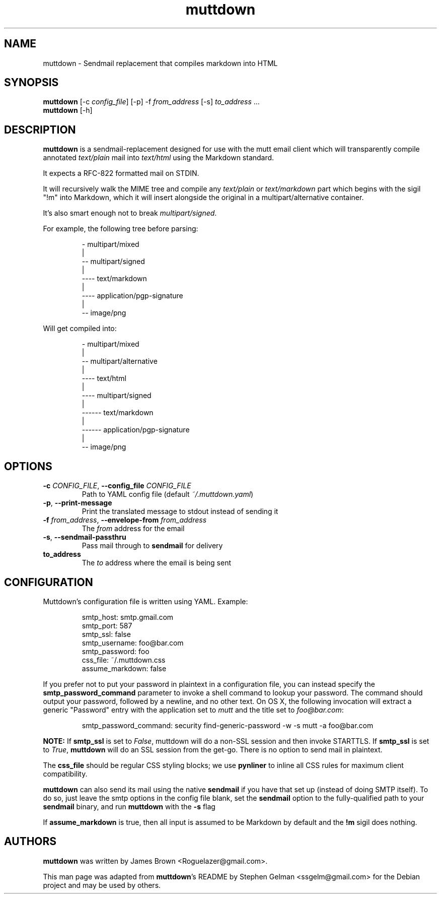 .TH muttdown "1" "August 2018"
.SH NAME
muttdown - Sendmail replacement that compiles markdown into HTML
.SH SYNOPSIS
.B muttdown
[-c \fIconfig_file\fR] [-p] -f \fIfrom_address\fR [-s] \fIto_address\fR ...
.br
.B muttdown
[-h]
.SH DESCRIPTION
\fBmuttdown\fR is a sendmail-replacement designed for use with the mutt email
client which will transparently compile annotated \fItext/plain\fR mail into
\fItext/html\fR using the Markdown standard.
.P
It expects a RFC\-822 formatted mail on STDIN.
.P
It will recursively walk the MIME tree and compile any \fItext/plain\fR or
\fItext/markdown\fR part which begins with the sigil "!m" into Markdown, which
it will insert alongside the original in a multipart/alternative container.
.P
It's also smart enough not to break \fImultipart/signed\fR.
.P
For example, the following tree before parsing:
.IP
- multipart/mixed
 |
 -- multipart/signed
 |
 ---- text/markdown
 |
 ---- application/pgp-signature
 |
 -- image/png
.P
Will get compiled into:
.IP
- multipart/mixed
 |
 -- multipart/alternative
 |
 ---- text/html
 |
 ---- multipart/signed
 |
 ------ text/markdown
 |
 ------ application/pgp-signature
 |
 -- image/png

.SH OPTIONS
.TP
\fB\-c\fR \fI\,CONFIG_FILE\/\fR, \fB\-\-config_file\fR \fI\,CONFIG_FILE\/\fR
Path to YAML config file (default \fI~/.muttdown.yaml\fR)

.TP
\fB\-p\fR, \fB\-\-print\-message\fR
Print the translated message to stdout instead of sending it

.TP
\fB\-f\fR \fI\,from_address\/\fR, \fB\-\-envelope\-from\fR \fI\,from_address\/\fR
The \fIfrom\fR address for the email

.TP
\fB\-s\fR, \fB\-\-sendmail\-passthru\fR
Pass mail through to \fBsendmail\fR for delivery

.TP
\fBto_address\fR
The \fIto\fR address where the email is being sent

.SH CONFIGURATION
Muttdown's configuration file is written using YAML. Example:
.IP
smtp_host: smtp.gmail.com
.br
smtp_port: 587
.br
smtp_ssl: false
.br
smtp_username: foo@bar.com
.br
smtp_password: foo
.br
css_file: ~/.muttdown.css
.br
assume_markdown: false
.P
If you prefer not to put your password in plaintext in a configuration file, you
can instead specify the \fBsmtp_password_command\fR parameter to invoke a shell
command to lookup your password. The command should output your password,
followed by a newline, and no other text. On OS X, the following invocation will
extract a generic "Password" entry with the application set to \fImutt\fR and
the title set to \fIfoo@bar.com\fR:
.IP
smtp_password_command: security find-generic-password -w -s mutt -a foo@bar.com
.P
\fBNOTE:\fR If \fBsmtp_ssl\fR is set to \fIFalse\fR, muttdown will do a non-SSL
session and then invoke STARTTLS. If \fBsmtp_ssl\fR is set to \fITrue\fR,
\fBmuttdown\fR will do an SSL session from the get-go. There is no option to
send mail in plaintext.
.P
The \fBcss_file\fR should be regular CSS styling blocks; we use \fBpynliner\fR
to inline all CSS rules for maximum client compatibility.
.P
\fBmuttdown\fR can also send its mail using the native \fBsendmail\fR if you
have that set up (instead of doing SMTP itself). To do so, just leave the smtp
options in the config file blank, set the \fBsendmail\fR option to the
fully-qualified path to your \fBsendmail\fR binary, and run \fBmuttdown\fR with
the \fB-s\fR flag
.P
If \fBassume_markdown\fR is true, then all input is assumed to be Markdown by
default and the \fB!m\fR sigil does nothing.

.SH AUTHORS
\fBmuttdown\fR was written by James Brown <Roguelazer@gmail.com>.
.P
This man page was adapted from \fBmuttdown\fR's README by Stephen Gelman
<ssgelm@gmail.com> for the Debian project and may be used by others.
